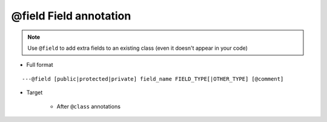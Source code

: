 @field Field annotation
-----------------------

.. note::

    Use ``@field`` to add extra fields to an existing class (even it doesn't appear in your code)

* Full format

::

    ---@field [public|protected|private] field_name FIELD_TYPE[|OTHER_TYPE] [@comment]

* Target

    + After ``@class`` annotations

    .. code-block:: lua
        :linenos:
        :emphasize-lines: 2
        
        ---@class Car
        ---@field public name string @add name field to class Car, you'll see it in code completion
        local cls = class()
        

.. seealso::
    :ref:`ann_class`